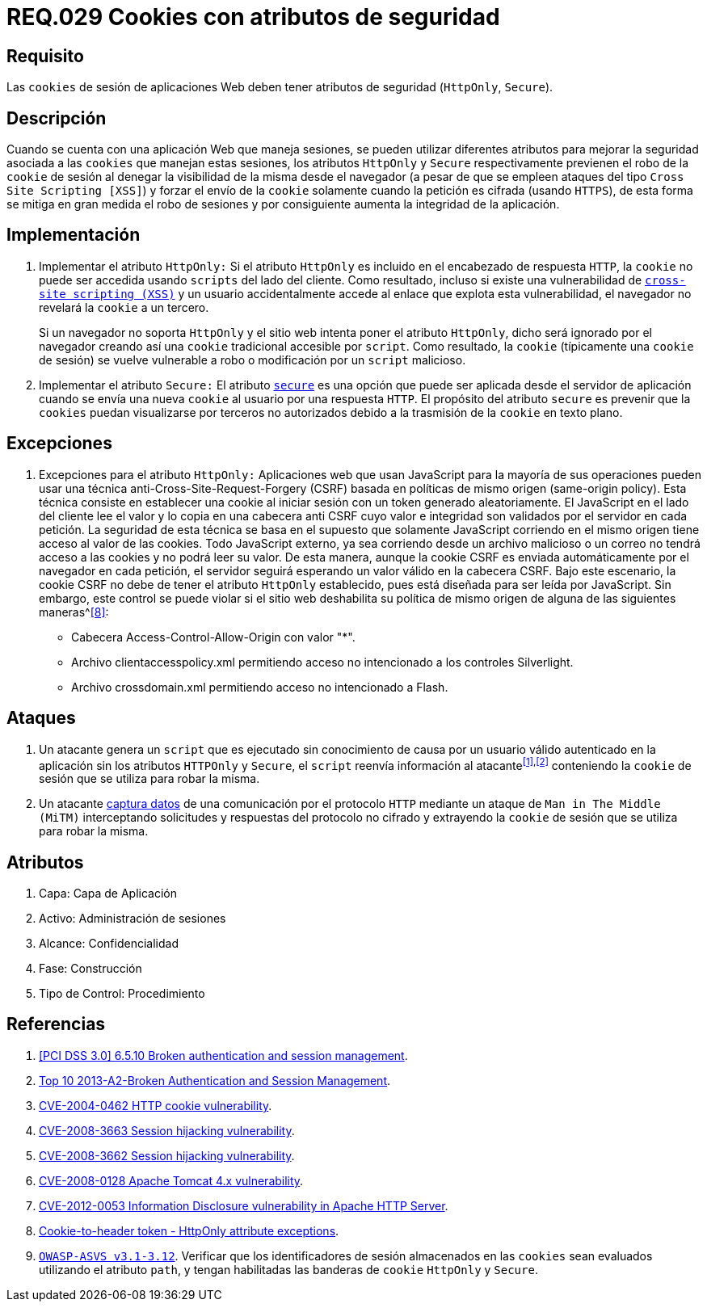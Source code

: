 :slug: rules/029/
:category: rules
:description: En el presente documento se detallan los requerimientos de seguridad relacionados al manejo de sesiones y variables de sesión de las aplicaciones. En este requerimiento se establece la importancia de utilizar cookies con atributos de seguridad, como HttpOnly o Secure.
:keywords: Requerimiento, Seguridad, Sesiones, Cookies, Atributos, HttpOnly.
:rules: yes

= REQ.029 Cookies con atributos de seguridad

== Requisito

Las `cookies` de sesión de aplicaciones Web
deben tener atributos de seguridad (`HttpOnly`, `Secure`).

== Descripción

Cuando se cuenta con una aplicación Web que maneja sesiones,
se pueden utilizar diferentes atributos
para mejorar la seguridad asociada a las `cookies` que manejan estas sesiones,
los atributos `HttpOnly` y `Secure` respectivamente
previenen el robo de la `cookie` de sesión
al denegar la visibilidad de la misma desde el navegador
(a pesar de que se empleen ataques del tipo `Cross Site Scripting [XSS]`)
y forzar el envío de la `cookie`
solamente cuando la petición es cifrada (usando `HTTPS`),
de esta forma se mitiga en gran medida el robo de sesiones
y por consiguiente aumenta la integridad de la aplicación.

== Implementación

. Implementar el atributo `HttpOnly:`
Si el atributo `HttpOnly`
es incluido en el encabezado de respuesta `HTTP`,
la `cookie` no puede ser accedida usando `scripts` del lado del cliente.
Como resultado, incluso si existe una vulnerabilidad de
link:https://cwe.mitre.org/data/definitions/87.html[`cross-site scripting (XSS)`]
y un usuario accidentalmente accede al enlace que explota esta vulnerabilidad,
el navegador no revelará la `cookie` a un tercero.
+
Si un navegador no soporta `HttpOnly`
y el sitio web intenta poner el atributo `HttpOnly`,
dicho será ignorado por el navegador
creando así una `cookie` tradicional accesible por `script`.
Como resultado, la `cookie` (típicamente una `cookie` de sesión)
se vuelve vulnerable a robo o modificación por un `script` malicioso.

. Implementar el atributo `Secure:`
El atributo link:https://cwe.mitre.org/data/definitions/614.html[`secure`] es una opción
que puede ser aplicada desde el servidor de aplicación
cuando se envía una nueva `cookie` al usuario por una respuesta `HTTP`.
El propósito del atributo `secure`
es prevenir que la `cookies` puedan visualizarse por terceros no autorizados
debido a la trasmisión de la `cookie` en texto plano.

== Excepciones

. Excepciones para el atributo `HttpOnly:`
Aplicaciones web que usan JavaScript para la mayoría de sus operaciones
pueden usar una técnica anti-Cross-Site-Request-Forgery (CSRF)
basada en políticas de mismo  origen (same-origin policy).
Esta técnica consiste en establecer una cookie al iniciar sesión
con un token generado aleatoriamente.
El JavaScript en el lado del cliente lee el valor
y lo copia en una cabecera anti CSRF
cuyo valor e integridad son validados por el servidor en cada petición.
La seguridad de esta técnica se basa en el supuesto
que solamente JavaScript corriendo  en el mismo origen
tiene acceso al valor de las cookies.
Todo JavaScript externo, ya sea corriendo desde un archivo malicioso
o un correo no tendrá acceso a las cookies y no podrá leer su valor.
De esta manera, aunque la cookie CSRF es enviada automáticamente
por el navegador en cada petición,
el servidor seguirá esperando un valor válido en la cabecera CSRF.
Bajo este escenario,
la cookie CSRF no debe de tener el atributo `HttpOnly` establecido,
pues está diseñada para ser leída por JavaScript.
Sin embargo, este control se puede violar
si el sitio web deshabilita su política de mismo origen
de alguna de las siguientes maneras^<<r8,[8]>>:

* Cabecera  Access-Control-Allow-Origin con valor "*".
* Archivo clientaccesspolicy.xml permitiendo acceso no intencionado
a los controles Silverlight.
* Archivo crossdomain.xml permitiendo acceso no intencionado a Flash.

== Ataques

. Un atacante genera un `script` que es ejecutado
sin conocimiento de causa por un usuario válido autenticado en la aplicación
sin los atributos `HTTPOnly` y `Secure`,
el `script` reenvía información al atacante^<<r1,[1]>>,<<r2,[2]>>^
conteniendo la `cookie` de sesión que se utiliza para robar la misma.

. Un atacante link:https://puppet.com/security/cve/cve-2013-4964[captura datos]
de una comunicación por el protocolo `HTTP`
mediante un ataque de `Man in The Middle (MiTM)`
interceptando solicitudes y respuestas del protocolo no cifrado
y extrayendo la `cookie` de sesión que se utiliza para robar la misma.

== Atributos

. Capa: Capa de Aplicación
. Activo: Administración de sesiones
. Alcance: Confidencialidad
. Fase: Construcción
. Tipo de Control: Procedimiento

== Referencias

. [[r1]] link:https://pcinetwork.org/forum/index.php?threads/pci-dss-3-0-6-5-10-broken-authentication-and-session-management.667/[[PCI DSS 3.0\] 6.5.10 Broken authentication and session management].
. [[r2]] link:https://www.owasp.org/index.php/Top_10_2013-A2-Broken_Authentication_and_Session_Management[Top 10 2013-A2-Broken Authentication and Session Management].
. [[r3]] link:http://cve.mitre.org/cgi-bin/cvename.cgi?name=CVE-2004-0462[CVE-2004-0462 HTTP cookie vulnerability].
. [[r4]] link:http://cve.mitre.org/cgi-bin/cvename.cgi?name=CVE-2008-3663[CVE-2008-3663 Session hijacking vulnerability].
. [[r5]] link:http://cve.mitre.org/cgi-bin/cvename.cgi?name=CVE-2008-3662[CVE-2008-3662 Session hijacking vulnerability].
. [[r6]] link:http://cve.mitre.org/cgi-bin/cvename.cgi?name=CVE-2008-0128[CVE-2008-0128 Apache Tomcat 4.x vulnerability].
. [[r7]] link:https://cve.mitre.org/cgi-bin/cvename.cgi?name=CVE-2012-0053[CVE-2012-0053 Information Disclosure vulnerability in Apache HTTP Server].
. [[r8]] link:https://en.wikipedia.org/wiki/Cross-site_request_forgery#Cookie-to-header_token[Cookie-to-header token - HttpOnly attribute exceptions].
. [[r9]] link:https://www.owasp.org/index.php/ASVS_V3_Session_Management[`OWASP-ASVS v3.1-3.12`].
Verificar que los identificadores de sesión almacenados en las `cookies`
sean evaluados utilizando el atributo `path`,
y tengan habilitadas las banderas de `cookie` `HttpOnly` y `Secure`.
